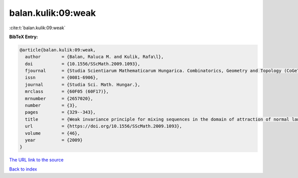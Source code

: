 balan.kulik:09:weak
===================

:cite:t:`balan.kulik:09:weak`

**BibTeX Entry:**

.. code-block:: bibtex

   @article{balan.kulik:09:weak,
     author        = {Balan, Raluca M. and Kulik, Rafa\l},
     doi           = {10.1556/SScMath.2009.1093},
     fjournal      = {Studia Scientiarum Mathematicarum Hungarica. Combinatorics, Geometry and Topology (CoGeTo)},
     issn          = {0081-6906},
     journal       = {Studia Sci. Math. Hungar.},
     mrclass       = {60F05 (60F17)},
     mrnumber      = {2657020},
     number        = {3},
     pages         = {329--343},
     title         = {Weak invariance principle for mixing sequences in the domain of attraction of normal law},
     url           = {https://doi.org/10.1556/SScMath.2009.1093},
     volume        = {46},
     year          = {2009}
   }

`The URL link to the source <https://doi.org/10.1556/SScMath.2009.1093>`__


`Back to index <../By-Cite-Keys.html>`__
